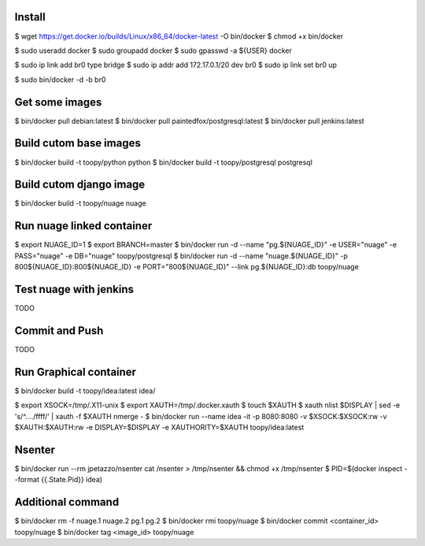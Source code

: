 Install
-------

$ wget https://get.docker.io/builds/Linux/x86_64/docker-latest -O bin/docker
$ chmod +x bin/docker

$ sudo useradd docker
$ sudo groupadd docker
$ sudo gpasswd -a ${USER} docker

$ sudo ip link add br0 type bridge
$ sudo ip addr add 172.17.0.1/20 dev br0
$ sudo ip link set br0 up

$ sudo bin/docker -d -b br0

Get some images
---------------

$ bin/docker pull debian:latest
$ bin/docker pull paintedfox/postgresql:latest
$ bin/docker pull jenkins:latest

Build cutom base images
-----------------------

$ bin/docker build -t toopy/python python
$ bin/docker build -t toopy/postgresql postgresql

Build cutom django image
------------------------

$ bin/docker build -t toopy/nuage nuage

Run nuage linked container
--------------------------

$ export NUAGE_ID=1
$ export BRANCH=master
$ bin/docker run -d --name "pg.${NUAGE_ID}" -e USER="nuage" -e PASS="nuage" -e DB="nuage" toopy/postgresql
$ bin/docker run -d --name "nuage.${NUAGE_ID}" -p 800${NUAGE_ID}:800${NUAGE_ID} -e PORT="800${NUAGE_ID}" --link pg.${NUAGE_ID}:db toopy/nuage

Test nuage with jenkins
-----------------------

TODO

Commit and Push
---------------

TODO

Run Graphical container
-----------------------

$ bin/docker build -t toopy/idea:latest idea/

$ export XSOCK=/tmp/.X11-unix
$ export XAUTH=/tmp/.docker.xauth
$ touch $XAUTH
$ xauth nlist $DISPLAY | sed -e 's/^..../ffff/' | xauth -f $XAUTH nmerge -
$ bin/docker run --name idea -it -p 8080:8080 -v $XSOCK:$XSOCK:rw -v $XAUTH:$XAUTH:rw -e DISPLAY=$DISPLAY -e XAUTHORITY=$XAUTH toopy/idea:latest

Nsenter
-------

$ bin/docker run --rm jpetazzo/nsenter cat /nsenter > /tmp/nsenter && chmod +x /tmp/nsenter
$ PID=$(docker inspect --format {{.State.Pid}} idea)


Additional command
------------------

$ bin/docker rm -f nuage.1 nuage.2 pg.1 pg.2
$ bin/docker rmi toopy/nuage
$ bin/docker commit <container_id> toopy/nuage
$ bin/docker tag <image_id> toopy/nuage

